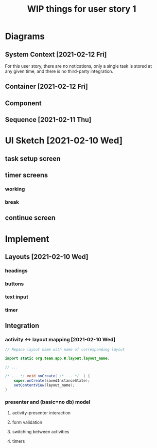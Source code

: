 #+TITLE: WIP things for user story 1

* Diagrams
** System Context [2021-02-12 Fri] 
#+begin_src plantuml :file ../images/001-system-context-diagram.png :exports results
!include https://raw.githubusercontent.com/plantuml-stdlib/C4-PlantUML/master/C4_Container.puml

Person(user, "Anon User")
Container(primary, "Pomodoro Application", "Java,Android", "Allow users to time the steps of the Pomodoro process while executing a task.")

Rel(user, primary, "Uses")
#+end_src

#+RESULTS:
[[file:../images/001-system-context-diagram.png]]

For this user story, there are no notications, only a single task is stored at
any given time, and there is no third-party integration.

** Container [2021-02-12 Fri]
#+begin_src plantuml :file ../images/001-container-diagram.png :exports results
!include https://raw.githubusercontent.com/plantuml-stdlib/C4-PlantUML/master/C4_Container.puml

Person(user, "Anon User")
System_Boundary(c1, "Pomodoro Application") {
        Container(view, "UI", "Java, XML, Android SDK", "Handles UI")
        Container(api, "API", "Java", "The interface between our UI elements and the model. Handles validation and retrieval of model data for display.")
}

Rel(user, view, "Interacts With")
Rel(view, api, "Sends Client Events")
Rel(api, view, "Returns UI Data")
#+end_src

#+RESULTS:
[[file:../images/001-container-diagram.png]]

** Component
#+begin_src plantuml :file ../images/001-component-diagram.png :exports results
!include https://raw.githubusercontent.com/plantuml-stdlib/C4-PlantUML/master/C4_Container.puml

Container(ui, "UI Layer", "Activities, Layouts", "Handles UI. Provides callbacks for presenter, as well as functions to update UI elements.")

System_Boundary(c1, "API") {
        Container(newtask, "New Task Presenter", "Java", "Allows users to create a new task")
        Container(timer, "Timer Presenter", "Java", "Manages timer events for the 2 timer screens (work and break)")
        Container(continue, "Continue Presenter", "Java", "Allows the user to start the next timer, or mark a task as complete.")
        Container(task, "Task Model", "Manages information about the current task. Might be hooked up to a backend in the future.")
}

Rel_U(newtask, ui, "Registers with")
Rel(ui, newtask, "Sends Events")
Rel(timer, ui, "Registers with")
Rel(ui, timer, "Sends Events")
Rel(continue, ui, "Registers with")
Rel(ui, continue, "Sends Events")
Rel_D(newtask, task, "Create Task")
Rel_D(timer, task, "Fetch timer values, update task stats")
Rel_D(continue, task, "Update task completion status")

#+end_src

#+RESULTS:
[[file:../images/001-component-diagram.png]]

** Sequence [2021-02-11 Thu]
 #+begin_src plantuml :file ../images/001-sequence-diagram.png :exports results
title User Story 1 Sequence

actor User
participant View
participant Presenter
participant Model

User->View: starts app (launch main screen/activity)
loop
        loop task form loop
                Presenter->View: switch to new task screen
        == New Task Screen ==
                User->View: complete task form
                User->View: press ok button
                View->Presenter: new task form info
                Presenter->Presenter: validate task details
                alt task form valid
                        break exit task form loop
                                Presenter->Model: create new task object
                        end
                else form invalid
                        Presenter->View: show form validation error
                end
        end
        
        loop while task is not done
                Presenter->View: switch to timer screen
                == Work Timer Screen ==
                Presenter->Model: get task info
                Model->Presenter:
                Presenter->View: set timer title and subtitle
                loop while timer is not done
                        Presenter->View: update timer
                        opt
                                User-->View: optional break early
                                break exit timer loop
                                        View->Presenter: cancel timer
                                end
                        end
                end
                
                Presenter->View: switch to continue screen
                == Continue Screen ==
                Presenter->Model: get task info
                Model->Presenter:
                Presenter->View: set task name
                opt Task complete
                        User->View: selects done
                        break exit task loop
                                View->Presenter: done
                                Presenter->Model:  mark task as done
                        end
                end
                
                User->View: user selects continue
                View->Presenter: continue
                
                Presenter->View: switch to break timer screen
                == Break Timer Screen ==
                Presenter->Model: get task info
                Model->Presenter:
                Presenter->View: set timer title and subtitle

                loop while timer is not done
                        Presenter->View: update timer
                        opt
                                User-->View: optional break early
                                break exit timer loop
                                        View->Presenter: cancel timer
                                end
                        end
                end
        end
end
 #+end_src

   #+RESULTS:
   [[file:../images/001-sequence-diagram.png]]

* UI Sketch [2021-02-10 Wed]
** task setup screen
   [[../images/task_setup.png]]
** timer screens
*** working
    [[../images/timer_work.png]]
*** break
    [[../images/timer_break.png]]
** continue screen
   [[../images/continue.png]]
* Implement
** Layouts [2021-02-10 Wed]
*** headings
*** buttons
*** text input
*** timer
** Integration
*** activity <-> layout mapping [2021-02-10 Wed] 
#+BEGIN_SRC java
// Repace layout name with name of corresponding layout

import static org.team.app.R.layout.layout_name;

// ...

/* ... */ void onCreate( /* ... */  ) {
    super.onCreate(savedInstanceState);
    setContentView(layout_name);
}
#+END_SRC
*** presenter and (basic=no db) model
**** activity-presenter interaction
**** form validation
**** switching between activities
**** timers
    
